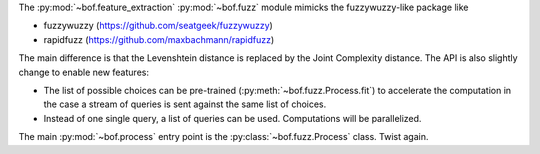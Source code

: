 The :py:mod:`~bof.feature_extraction` :py:mod:`~bof.fuzz` module mimicks the fuzzywuzzy-like package like

- fuzzywuzzy (https://github.com/seatgeek/fuzzywuzzy)
- rapidfuzz (https://github.com/maxbachmann/rapidfuzz)

The main difference is that the Levenshtein distance is replaced by the Joint Complexity distance. The API is also
slightly change to enable new features:

- The list of possible choices can be pre-trained (:py:meth:`~bof.fuzz.Process.fit`) to accelerate the computation in
  the case a stream of queries is sent against the same list of choices.
- Instead of one single query, a list of queries can be used. Computations will be parallelized.

The main :py:mod:`~bof.process` entry point is the :py:class:`~bof.fuzz.Process` class. Twist again.
